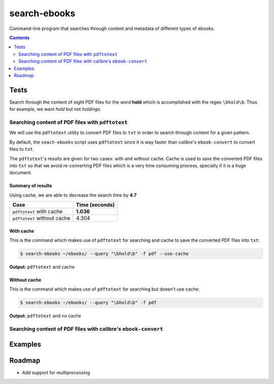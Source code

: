 =============
search-ebooks
=============

.. raw:: html

  <p align="center">
    <br> 🚧 &nbsp;&nbsp;&nbsp;<b>Work-In-Progress</b>
  </p>

Command-line program that searches through content and metadata of
different types of ebooks.

.. contents:: **Contents**
   :depth: 2
   :local:
   :backlinks: top

Tests
=====
Search through the content of eight PDF files for the word **hold**
which is accomplished with the regex ``\bhold\b``. Thus for
example, we want *hold* but not *holdings*.

Searching content of PDF files with ``pdftotext``
-------------------------------------------------
We will use the ``pdftotext`` utility to convert PDF files to ``txt`` in order
to search through content for a given pattern.

By default, the ``seach-ebooks`` script uses ``pdftotext`` since it is way
faster than *calibre*\'s ``ebook-convert`` to convert files to ``txt``.

The ``pdftotext``'s results are given for two cases: with and without cache.
Cache is used to save the converted PDF files into ``txt`` so that we avoid
re-converting PDF files which is a very time consuming process, specially if
it is a huge document. 

Summary of results
^^^^^^^^^^^^^^^^^^
Using cache, we are able to decrease the search time by **4.7**

+-----------------------------+----------------+
|             Case            | Time (seconds) |
+=============================+================+
| ``pdftotext`` with cache    | **1.036**      |
+-----------------------------+----------------+
| ``pdftotext`` without cache | 4.304          |
+-----------------------------+----------------+

With cache
^^^^^^^^^^
This is the command which makes use of ``pdftotext`` for searching and cache to save the converted
PDF files into ``txt``:

.. code:: bash

   $ search-ebooks ~/ebooks/ --query "\bhold\b" -f pdf --use-cache
   
**Output:** ``pdftotext`` and cache

.. image:: https://raw.githubusercontent.com/raul23/images/master/search-ebooks/readme/tests/pdftotext_with_cache.png
   :target: https://raw.githubusercontent.com/raul23/images/master/search-ebooks/readme/tests/pdftotext_with_cache.png
   :align: left
   :alt: ``pdftotext`` with cache

Without cache
^^^^^^^^^^^^^
This is the command which makes use of ``pdftotext`` for searching but doesn't use cache:

.. code:: bash

   $ search-ebooks ~/ebooks/ --query "\bhold\b" -f pdf
   
**Output:** ``pdftotext`` and no cache

.. image:: https://raw.githubusercontent.com/raul23/images/master/search-ebooks/readme/tests/pdftotext_without_cache.png
   :target: https://raw.githubusercontent.com/raul23/images/master/search-ebooks/readme/tests/pdftotext_without_cache.png
   :align: left
   :alt: ``pdftotext`` with cache

Searching content of PDF files with calibre's ``ebook-convert``
---------------------------------------------------------------

Examples
========

Roadmap
=======
* Add support for multiprocessing
